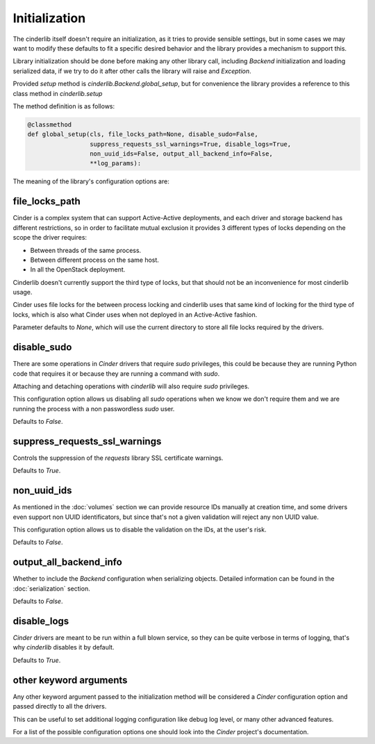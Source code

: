 ==============
Initialization
==============

The cinderlib itself doesn't require an initialization, as it tries to provide
sensible settings, but in some cases we may want to modify these defaults to
fit a specific desired behavior and the library provides a mechanism to support
this.

Library initialization should be done before making any other library call,
including *Backend* initialization and loading serialized data, if we try to
do it after other calls the library will raise and `Exception`.

Provided *setup* method is `cinderlib.Backend.global_setup`, but for
convenience the library provides a reference to this class method in
`cinderlib.setup`

The method definition is as follows:

.. code-block:: python

    @classmethod
    def global_setup(cls, file_locks_path=None, disable_sudo=False,
                     suppress_requests_ssl_warnings=True, disable_logs=True,
                     non_uuid_ids=False, output_all_backend_info=False,
                     **log_params):


The meaning of the library's configuration options are:

file_locks_path
---------------

Cinder is a complex system that can support Active-Active deployments, and each
driver and storage backend has different restrictions, so in order to
facilitate mutual exclusion it provides 3 different types of locks depending
on the scope the driver requires:

- Between threads of the same process.
- Between different process on the same host.
- In all the OpenStack deployment.

Cinderlib doesn't currently support the third type of locks, but that should
not be an inconvenience for most cinderlib usage.

Cinder uses file locks for the between process locking and cinderlib uses that
same kind of locking for the third type of locks, which is also what Cinder
uses when not deployed in an Active-Active fashion.

Parameter defaults to `None`, which will use the current directory to store all
file locks required by the drivers.

disable_sudo
------------

There are some operations in *Cinder* drivers that require `sudo` privileges,
this could be because they are running Python code that requires it or because
they are running a command with `sudo`.

Attaching and detaching operations with *cinderlib* will also require `sudo`
privileges.

This configuration option allows us disabling all `sudo` operations when we
know we don't require them and we are running the process with a non
passwordless `sudo` user.

Defaults to `False`.

suppress_requests_ssl_warnings
------------------------------

Controls the suppression of the *requests* library SSL certificate warnings.

Defaults to `True`.

non_uuid_ids
------------

As mentioned in the :doc:`volumes` section we can provide resource IDs manually
at creation time, and some drivers even support non UUID identificators, but
since that's not a given validation will reject any non UUID value.

This configuration option allows us to disable the validation on the IDs, at
the user's risk.

Defaults to `False`.

output_all_backend_info
-----------------------

Whether to include the *Backend* configuration when serializing objects.
Detailed information can be found in the :doc:`serialization` section.

Defaults to `False`.

disable_logs
------------

*Cinder* drivers are meant to be run within a full blown service, so they can
be quite verbose in terms of logging, that's why *cinderlib* disables it by
default.

Defaults to `True`.

other keyword arguments
-----------------------

Any other keyword argument passed to the initialization method will be
considered a *Cinder* configuration option and passed directly to all the
drivers.

This can be useful to set additional logging configuration like debug log
level, or many other advanced features.

For a list of the possible configuration options one should look into the
*Cinder* project's documentation.
